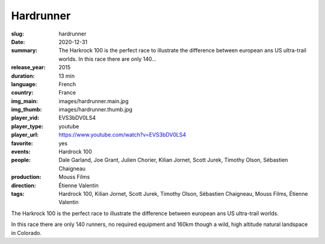 Hardrunner
##########

:slug: hardrunner
:date: 2020-12-31
:summary: The Harkrock 100 is the perfect race to illustrate the difference between european ans US ultra-trail worlds. In this race there are only 140...
:release_year: 2015
:duration: 13 min
:language: French
:country: France
:img_main: images/hardrunner.main.jpg
:img_thumb: images/hardrunner.thumb.jpg
:player_vid: EVS3bDV0LS4
:player_type: youtube
:player_url: https://www.youtube.com/watch?v=EVS3bDV0LS4
:favorite: yes
:events: Hardrock 100
:people: Dale Garland, Joe Grant, Julien Chorier, Kilian Jornet, Scott Jurek, Timothy Olson, Sébastien Chaigneau
:production: Mouss Films
:direction: Étienne Valentin
:tags: Hardrock 100, Kilian Jornet, Scott Jurek, Timothy Olson, Sébastien Chaigneau, Mouss Films, Étienne Valentin

The Harkrock 100 is the perfect race to illustrate the difference between european ans US ultra-trail worlds. 

In this race there are only 140 runners, no required equipment and 160km though a wild, high altitude natural landspace in Colorado.
